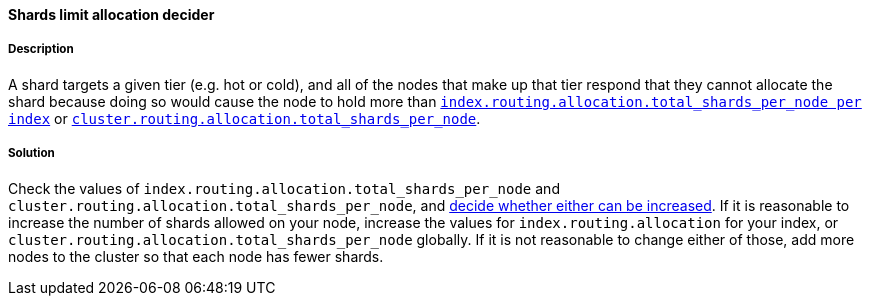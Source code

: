[[shards-limit-allocation-decider]]

[discrete]
==== Shards limit allocation decider

[discrete]
===== Description
A shard targets a given tier (e.g. hot or cold), and all of the nodes that make up that tier respond that they
cannot allocate the shard because doing so would cause the node to hold more than
<<allocation-total-shards, `index.routing.allocation.total_shards_per_node per index`>>
or <<allocation-total-shards, `cluster.routing.allocation.total_shards_per_node`>>.

[discrete]
===== Solution
Check the values of `index.routing.allocation.total_shards_per_node` and `cluster.routing.allocation.total_shards_per_node`, and
<<size-your-shards, decide whether either can be increased>>. If it is reasonable to
increase the number of  shards allowed on your node, increase the values for `index.routing.allocation` for your index, or
`cluster.routing.allocation.total_shards_per_node` globally. If it is not reasonable to change either of those, add more nodes to the
cluster so that each node has fewer shards.
